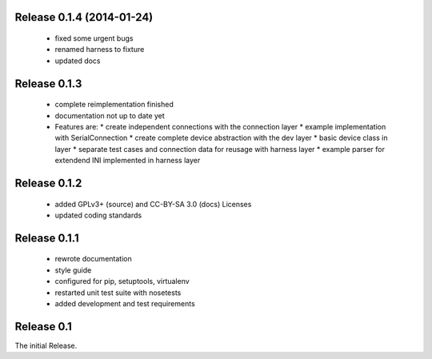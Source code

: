 Release 0.1.4 (2014-01-24)
==========================

 * fixed some urgent bugs
 * renamed harness to fixture
 * updated docs

Release 0.1.3
=============

 * complete reimplementation finished
 * documentation not up to date yet
 * Features are:
   * create independent connections with the connection layer
   * example implementation with SerialConnection
   * create complete device abstraction with the dev layer
   * basic device class in layer
   * separate test cases and connection data for reusage with harness layer
   * example parser for extendend INI implemented in harness layer

Release 0.1.2
=============

 * added GPLv3+ (source) and CC-BY-SA 3.0 (docs) Licenses
 * updated coding standards

Release 0.1.1
=============

 * rewrote documentation
 * style guide
 * configured for pip, setuptools, virtualenv
 * restarted unit test suite with nosetests
 * added development and test requirements



Release 0.1
===========

The initial Release.
